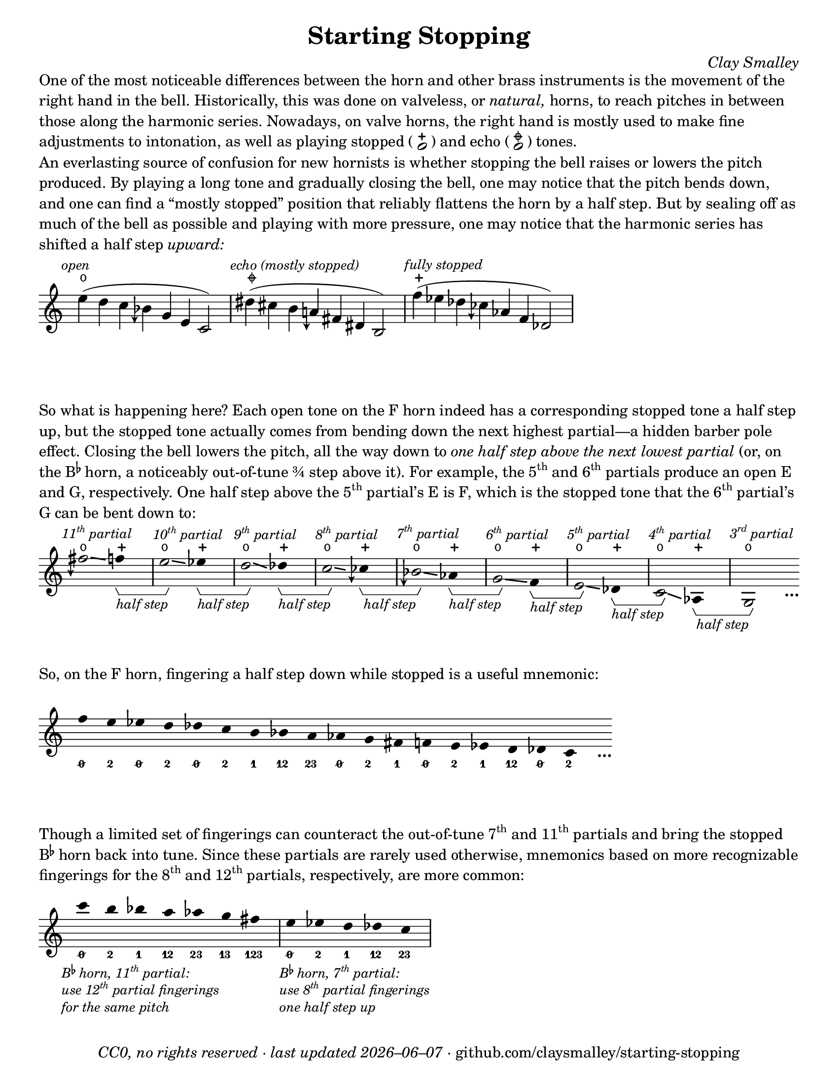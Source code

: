 \version "2.24.1"

#(set-default-paper-size "letter")

date = #(strftime "%Y–%m–%d" (localtime (current-time)))
\header {
  tagline = ##f
  copyright = \markup \concat {
    \italic "CC0, no rights reserved · last updated "
    \italic \date
    " · github.com/claysmalley/starting-stopping"
  }
  title = "Starting Stopping"
  composer = \markup \italic "Clay Smalley"
}
\paper {
  indent = 0
  scoreTitleMarkup = \markup {
    \override #`(direction . ,UP)
    \dir-column {
      \small \override #'(baseline-skip . 2.5)
      \fromproperty #'header:subpiece
      \bold \fontsize #1
      \fromproperty #'header:piece
    }
  }
}

centermarkupStopped = {
  \once \override TextScript.staff-padding = #2
  \once \override TextScript.self-alignment-X = #CENTER
  \once \override TextScript.X-offset = #(lambda (g)
  (+ (ly:self-alignment-interface::centered-on-x-parent g)
     (ly:self-alignment-interface::x-aligned-on-self g)))
}

fingerF = \markup \abs-fontsize #7 \bold "F"
fingerBes = \markup \abs-fontsize #7 \bold \concat { "B" \super \flat }
fingerO = \markup \abs-fontsize #6 \concat { " " \slashed-digit #0 " " }
fingerB = \markup \abs-fontsize #6 \finger " 2 "
fingerA = \markup \abs-fontsize #6 \finger " 1 "
fingerAB = \markup \abs-fontsize #6 \finger 12
fingerBC = \markup \abs-fontsize #6 \finger 23
fingerAC = \markup \abs-fontsize #6 \finger 13
fingerABC = \markup \abs-fontsize #6 \finger 123
fingerTO = \markup \overtie \abs-fontsize #6 \concat { " " \slashed-digit #0 " " }
fingerTB = \markup \overtie \abs-fontsize #6 \finger " 2 "
fingerTA = \markup \overtie \abs-fontsize #6 \finger " 1 "
fingerTAB = \markup \overtie \abs-fontsize #6 \finger 12
fingerTBC = \markup \overtie \abs-fontsize #6 \finger 23
fingerTAC = \markup \overtie \abs-fontsize #6 \finger 13
fingerTABC = \markup \overtie \abs-fontsize #6 \finger 123
fingerLO = \markup \undertie \abs-fontsize #6 \concat { " " \slashed-digit #0 " " }
fingerLB = \markup \undertie \abs-fontsize #6 \finger " 2 "
fingerLA = \markup \undertie \abs-fontsize #6 \finger " 1 "
fingerLAB = \markup \undertie \abs-fontsize #6 \finger 12
fingerLBC = \markup \undertie \abs-fontsize #6 \finger 23

fullopen = \markup {
  \abs-fontsize #12 \musicglyph "scripts.open"
}
mostlystopped = \markup {
  \combine
  \abs-fontsize #12 \musicglyph "scripts.halfopenvertical"
  \abs-fontsize #12 \musicglyph "scripts.tenuto"
}
fullstopped = \markup {
  \abs-fontsize #12 \musicglyph "scripts.stopped"
}

staccatoExercise = \relative c'' {
  f2
  2 |
  \repeat unfold 2 {
    4
    4
  } |
  \repeat unfold 2 {
    8[
    8]
    8[
    8]
  } |
  2
  r |
}

\markup \wordwrap {
  One of the most noticeable differences between the horn and other brass instruments is the movement of the right hand in the bell.
  Historically, this was done on valveless, or \italic natural, horns,
  to reach pitches in between those along the harmonic series.
  Nowadays, on valve horns, the right hand is mostly used to make fine adjustments to intonation, 
  as well as playing stopped (
  \center-column {
    \musicglyph "noteheads.s1"
    \vspace #-1.5
    \musicglyph "scripts.stopped"
  }
  ) and echo (
  \center-column {
    \musicglyph "noteheads.s1"
    \vspace #-1.5
    \mostlystopped
  }
  ) tones.
}
\markup \null
\markup \wordwrap {
  An everlasting source of confusion for new hornists
  is whether stopping the bell raises or lowers the pitch produced.
  By playing a long tone and gradually closing the bell,
  one may notice that the pitch bends down,
  and one can find a “mostly stopped” position that reliably flattens the horn by a half step.
  But by sealing off as much of the bell as possible and playing with more pressure,
  one may notice that the harmonic series has shifted a half step \italic upward:
}
\markup \null
\score {
  \layout {
    \context {
      \Staff
      alterationGlyphs =
        #'((1/2 . "accidentals.sharp")
           (1/4 . "accidentals.sharp.arrowdown")
           (0 . "accidentals.natural")
           (-1/4 . "accidentals.natural.arrowdown")
           (-1/2 . "accidentals.flat")
           (-3/4 . "accidentals.flat.arrowdown"))
    }
  }
  <<
    \figures {
      <\markup \concat { \abs-fontsize #5 " " \fullopen } >1*2
      <\markup \concat { \abs-fontsize #5 " " \mostlystopped } >1*2
      <\markup \concat { \abs-fontsize #5 " " \fullstopped } >1*2
    }
    \new Staff
    \relative c'' {
      \accidentalStyle Score.forget
      \set Score.timing = ##f
      \omit Staff.TimeSignature
      \textMark \markup \small \italic "open"
      e4( d c beseh g e c2)
      \bar "|"
      \textMark \markup \small \italic "echo (mostly stopped)"
      dis'4( cis b aeh fis dis b2)
      \bar "|"
      \textMark \markup \small \italic "fully stopped"
      f''4( ees des ceseh aes f des2)
      \bar "|"
    }
  >>
}
\markup \wordwrap {
  So what is happening here?
  Each open tone on the F horn indeed has a corresponding stopped tone a half step up,
  but the stopped tone actually comes from bending down the next highest partial—a hidden barber pole effect.
  Closing the bell lowers the pitch, all the way down to
  \italic { one half step above the next lowest partial }
  (or, on the \concat { B \super \flat } horn, a noticeably out-of-tune ¾ step above it).
  For example,
  the \concat { 5 \super th } and \concat { 6 \super th } partials produce an open E and G,
  respectively.
  One half step above the \concat { 5 \super th } partial’s E is F,
  which is the stopped tone that the \concat { 6 \super th } partial’s G can be bent down to:
}
\markup \null
\score {
  \layout {
    \context {
      \Staff
      \consists Horizontal_bracket_engraver
      \override HorizontalBracketText.text = \markup \italic "half step"
      alterationGlyphs =
        #'((1/2 . "accidentals.sharp")
           (1/4 . "accidentals.sharp.arrowdown")
           (0 . "accidentals.natural")
           (-1/4 . "accidentals.natural.arrowdown")
           (-1/2 . "accidentals.flat")
           (-3/4 . "accidentals.flat.arrowdown"))
    }
  }
  <<
    \figures {
      \bassFigureExtendersOn
      \repeat unfold 8 {
        <\markup \concat { \abs-fontsize #5 " " \fullopen } >1
        <\markup \concat { \abs-fontsize #5 " " \fullstopped } >1
      }
      <\markup \concat { \abs-fontsize #5 " " \fullopen } >1
    }
    \new Staff
    \relative c'' {
      \set Score.timing = ##f
      \omit Staff.TimeSignature
      \override Stem.length = 0
      \set fingeringOrientations = #'(left)
      \override Fingering.whiteout = ##t
      \override Glissando.thickness = #2

      \textMark \markup \small \italic \concat { 11 \super th " partial" }
      \once \override Glissando.bound-details.left.Y = #2.25
      \once \override Glissando.bound-details.right.Y = #1.75
      fih2*2\glissando
      f4*4\startGroup
      \bar "|"
      \textMark \markup \small \italic \concat { 10 \super th " partial" }
      \once \override Glissando.bound-details.left.Y = #1.75
      \once \override Glissando.bound-details.right.Y = #1.25
      e2*2\glissando\stopGroup
      ees4*4\startGroup
      \bar "|"
      \textMark \markup \small \italic \concat { 9 \super th " partial" }
      \once \override Glissando.bound-details.left.Y = #1.5
      \once \override Glissando.bound-details.right.Y = #0.5
      d2*2\glissando\stopGroup
      des4*4\startGroup
      \bar "|"
      \textMark \markup \small \italic \concat { 8 \super th " partial" }
      \once \override Glissando.bound-details.left.Y = #0.75
      \once \override Glissando.bound-details.right.Y = #0.25
      c2*2\glissando\stopGroup
      ceseh4*4\startGroup
      \bar "|"
      \textMark \markup \small \italic \concat { 7 \super th " partial" }
      beseh2*2\glissando\stopGroup
      aes4*4\startGroup
      \bar "|"
      \textMark \markup \small \italic \concat { 6 \super th " partial" }
      g2*2\glissando\stopGroup
      f4*4\startGroup
      \bar "|"
      \textMark \markup \small \italic \concat { 5 \super th " partial" }
      e2*2\glissando\stopGroup
      des4*4\startGroup
      \bar "|"
      \textMark \markup \small \italic \concat { 4 \super th " partial" }
      c2*2\glissando\stopGroup
      aes4*4\startGroup
      \bar "|"
      \textMark \markup \small \italic \concat { 3 \super rd " partial" }
      g2*2\stopGroup
      s4_\markup \bold \lower #1 "…"
    }
  >>
}
\markup \wordwrap {
  So, on the F horn, fingering a half step down while stopped is a useful mnemonic:
}
\markup \null
\score {
  \layout {
    \context {
      \Score
      \omit BarNumber
    }
  }
  <<
    \new Staff
    \relative c'' {
      \set Score.timing = ##f
      \omit Staff.TimeSignature
      \override Stem.length = 0

      \clef treble
      f4*2
      e
      ees
      d
      des
      c
      b
      bes
      a
      aes
      g
      fis
      f
      e
      ees
      d
      des
      c
      s4_\markup \bold \lower #1 "…"
    }
    \figures {
      \bassFigureExtendersOn
      <0/>2
      <2>2
      <0/>2
      <2>2
      <0/>2
      <2>2
      <1>2
      <12>2
      <23>2
      <0/>2
      <2>2
      <1>2
      <0/>2
      <2>2
      <1>2
      <12>2
      <0/>2
      <2>2
    }
  >>
}
\markup \wordwrap {
  Though a limited set of fingerings can counteract the out-of-tune
  \concat { 7 \super th } and \concat { 11 \super th } partials
  and bring the stopped \concat { B \super \flat } horn back into tune.
  Since these partials are rarely used otherwise,
  mnemonics based on more recognizable fingerings for the
  \concat { 8 \super th } and \concat { 12 \super th } partials,
  respectively, are more common:
}
\markup \null
\score {
  \layout {
    \context {
      \Score
      \omit BarNumber
    }
  }
  <<
    \new Staff
    \relative c''' {
      \set Score.timing = ##f
      \omit Staff.TimeSignature
      \override Stem.length = 0

      \clef treble
      \tweak direction #DOWN
      \textMark \markup \small \italic \override #'(baseline-skip . 2.5) \column {
        \line { \concat { "B" \super \flat " horn, 11" \super th " partial:" } }
        \line { \concat { "use 12" \super th " partial fingerings" } }
        \line { "for the same pitch" }
      }
      c4*2
      b
      bes
      a
      aes
      g
      fis
      \bar "|"
      \tweak direction #DOWN
      \textMark \markup \small \italic \override #'(baseline-skip . 2.5) \column {
        \line { \concat { "B" \super \flat " horn, 7" \super th " partial:" } }
        \line { \concat { "use 8" \super th " partial fingerings" } }
        \line { "one half step up" }
      }
      e
      ees
      d
      des
      c
      \bar "|"
    }
    \figures {
      \bassFigureExtendersOn
      <0/>2
      <2>2
      <1>2
      <12>2
      <23>2
      <13>2
      <123>2
      <0/>2
      <2>2
      <1>2
      <12>2
      <23>2
    }
  >>
}
\markup \null
\pageBreak
\score {
  \layout {
    \context {
      \Staff
      alterationGlyphs =
        #'((1/2 . "accidentals.sharp")
           (1/4 . "accidentals.sharp.arrowdown")
           (0 . "accidentals.natural")
           (-1/4 . "accidentals.natural.arrowdown")
           (-1/2 . "accidentals.flat")
           (-3/4 . "accidentals.flat.arrowdown"))
    }
  }
  \header {
    piece = \markup \concat { \box { A } " Short Pitch Bends" }
    subpiece = \markup \wordwrap {
      Begin by playing the pattern on valve horn,
      using the suggested fingerings
      with the bell open (
      \fontsize #1 \center-column {
        \musicglyph "noteheads.s1"
        \vspace #-1.4
        \musicglyph "scripts.open"
      }
      ).
      Upon returning to the upper pitch,
      gradually transition from open to stopped (
      \fontsize #1 \center-column {
        \musicglyph "noteheads.s1"
        \vspace #-1.4
        \musicglyph "scripts.stopped"
      }
      ) and back,
      applying more pressure when stopped.
      Match intonation between open and stopped tones.
    }
  }
  <<
    \figures {
      \bassFigureExtendersOn
      \repeat unfold 11 {
        <\markup \concat { \abs-fontsize #5 " " \fullopen } >2
        2
        2
        <\markup \concat { \abs-fontsize #5 " " \fullstopped } >2
        <\markup \concat { \abs-fontsize #5 " " \fullopen } >2
        r2
      }
    }
    \new Staff
    \relative c'' {
      \accidentalStyle Score.modern
      \override TextScript.avoid-slur = #'inside
      \override TextScript.outside-staff-priority = ##f
      \override Glissando.thickness = #2

      \time 4/4
      \tempo 4 = 120 - 176
      f2\p(
      e |
      f\glissando\<
      e\glissando\ff\> |
      f)\! r |
      \bar "||"
      e(
      dis |
      e\glissando\<
      dis\glissando\> |
      e)\! r |
      \bar "||"
      \break
      ees(
      d |
      ees\glissando\<
      d\glissando\> |
      ees)\! r |
      \bar "||"
      d(
      cis |
      d\glissando\<
      cis\glissando\> |
      d)\! r |
      \bar "||"
      des(
      c |
      des\glissando\<
      c\glissando\> |
      des)\! r |
      \bar "||"
      \break
      \textMark \markup \small "The following fingerings may be uncommon on open horn, but correspond to conventional stopped fingerings."
      c(
      b |
      c\glissando\<
      b\glissando\> |
      c)\! r |
      \bar "||"
      b(
      ais |
      b\glissando\<
      ais\glissando\> |
      b)\! r |
      \bar "||"
      bes(
      a |
      bes\glissando\<
      a\glissando\> |
      bes)\! r |
      \bar "||"
      \break
      \textMark \markup \small \concat {
        "The out-of-tune 7"
        \super "th"
        " partial is used here to reach certain stopped tones."
      }
      beseh(
      aes |
      beseh\glissando\<
      aes\glissando\> |
      beseh)\! r |
      \bar "||"
      aeh^(
      g |
      aeh\glissando\<
      g\glissando\> |
      aeh)\! r |
      \bar "||"
      aeseh^(
      ges |
      aeseh\glissando\<
      ges\glissando\> |
      aeseh)\! r |
      \bar "|."
    }
    \figures {
      \bassFigureExtendersOn
      <\markup \fingerBes 0/>2
      <\markup \fingerBes 2>2
      <\markup \fingerBes 0/>2
      2
      2
      r2
      <\markup \fingerBes 2>2
      <\markup \fingerBes 1>2
      <\markup \fingerBes 2>2
      2
      2
      r2
      <\markup \fingerBes 1>2
      <\markup \fingerBes 12>2
      <\markup \fingerBes 1>2
      2
      2
      r2
      <\markup \fingerBes 12>2
      <\markup \fingerBes 23>2
      <\markup \fingerBes 12>2
      2
      2
      r2
      <\markup \fingerBes 23>2
      <\markup \fingerBes 0/>2
      <\markup \fingerBes 23>2
      2
      2
      r2
      <\markup \fingerF 1>2
      <\markup \fingerF 2>2
      <\markup \fingerF 1>2
      2
      2
      r2
      <\markup \fingerF 12>2
      <\markup \fingerF 1>2
      <\markup \fingerF 12>2
      2
      2
      r2
      <\markup \fingerF 23>2
      <\markup \fingerF 12>2
      <\markup \fingerF 23>2
      2
      2
      r2
      <\markup \fingerF 0/>2
      <\markup \fingerF 23>2
      <\markup \fingerF 0/>2
      2
      2
      r2
      <\markup \fingerF 2>2
      <\markup \fingerF 0/>2
      <\markup \fingerF 2>2
      2
      2
      r2
      <\markup \fingerF 1>2
      <\markup \fingerF 2>2
      <\markup \fingerF 1>2
      2
      2
      r2
    }
  >>
}
\score {
  \header {
    piece = \markup \concat { \box { B } " Long Pitch Bends" }
    subpiece = \markup \wordwrap {
      As above, transitioning from open to echo (
      \fontsize #1 \center-column {
        \musicglyph "noteheads.s1"
        \vspace #-1.4
        \mostlystopped
      }
      ) to stopped and back.
      Match intonation between all tones.
    }
  }
  <<
    \figures {
      \bassFigureExtendersOn
      \repeat unfold 6 {
        <\markup \concat { \abs-fontsize #5 " " \fullopen } >2
        2
        2
        2
        2
        <\markup \concat { \abs-fontsize #5 " " \mostlystopped } >2
        <\markup \concat { \abs-fontsize #5 " " \fullstopped } >2
        <\markup \concat { \abs-fontsize #5 " " \mostlystopped } >2
        <\markup \concat { \abs-fontsize #5 " " \fullopen } >2
        r2
      }
    }
    \new Staff
    \relative c'' {
      \accidentalStyle Score.modern
      \override Glissando.thickness = #2

      \time 4/4
      \tempo 4 = 120 - 176
      g2\p(
      fis |
      f
      fis |
      g\glissando
      \once \override Glissando.bound-details.left.Y = #-1.25
      \once \override Glissando.bound-details.right.Y = #-1.75
      fis\glissando\< |
      \once \override Glissando.bound-details.left.Y = #-1.75
      \once \override Glissando.bound-details.right.Y = #-1.25
      f\glissando\ff\>
      fis\glissando\! |
      g) r |
      \bar "||"
      ges(
      f |
      e
      f |
      ges\glissando
      f\glissando\< |
      e\glissando\>
      f\glissando\! |
      ges) r |
      \bar "||"
      f(
      e |
      dis
      e |
      f\glissando
      e\glissando\< |
      dis\glissando\>
      e\glissando\! |
      f) r |
      \bar "||"
      e(
      dis |
      d
      dis |
      e\glissando
      \once \override Glissando.bound-details.left.Y = #-2.25
      \once \override Glissando.bound-details.right.Y = #-2.75
      dis\glissando\< |
      \once \override Glissando.bound-details.left.Y = #-2.75
      \once \override Glissando.bound-details.right.Y = #-2.25
      d\glissando\>
      dis\glissando\! |
      e) r |
      \bar "||"
      e(
      dis |
      cis
      dis |
      e\glissando
      dis\glissando\< |
      cis\glissando\>
      dis\glissando\! |
      e) r |
      \bar "||"
      ees(
      d |
      c
      d |
      ees\glissando
      d\glissando\< |
      c\glissando\>
      d\glissando\! |
      ees) r |
      \bar "|."
    }
    \figures {
      \bassFigureExtendersOn
      <\markup \fingerF 0/>2
      <\markup \fingerF 2>2
      <\markup \fingerF 1>2
      <\markup \fingerF 2>2
      <\markup \fingerF 0/>2
      2
      2
      2
      2
      r2
      <\markup \fingerF 2>2
      <\markup \fingerF 1>2
      <\markup \fingerF 0/>2
      <\markup \fingerF 1>2
      <\markup \fingerF 2>2
      2
      2
      2
      2
      r2
      <\markup \fingerF 1>2
      <\markup \fingerF 0/>2
      <\markup \fingerF 2>2
      <\markup \fingerF 0/>2
      <\markup \fingerF 1>2
      2
      2
      2
      2
      r2
      <\markup \fingerF 12>2
      <\markup \fingerF 2>2
      <\markup \fingerF 1>2
      <\markup \fingerF 2>2
      <\markup \fingerF 12>2
      2
      2
      2
      2
      r2
      <\markup \fingerF 0/>2
      <\markup \fingerF 2>2
      <\markup \fingerF 12>2
      <\markup \fingerF 2>2
      <\markup \fingerF 0/>2
      2
      2
      2
      2
      r2
      <\markup \fingerF 2>2
      <\markup \fingerF 1>2
      <\markup \fingerF 0/>2
      <\markup \fingerF 1>2
      <\markup \fingerF 2>2
      2
      2
      2
      2
      r2
    }
  >>
}
\pageBreak
\score {
  \header {
    piece = \markup \concat { \box { C } " Open and Stopped Staccato" }
    subpiece = \markup \wordwrap {
      Match intonation between open (
      \fontsize #1 \center-column {
        \musicglyph "noteheads.s1"
        \vspace #-1.4
        \musicglyph "scripts.open"
      }
      ) and stopped (
      \fontsize #1 \center-column {
        \musicglyph "noteheads.s1"
        \vspace #-1.4
        \musicglyph "scripts.stopped"
      }
      ) tones.
    }
  }
  <<
    \figures {
      \bassFigureExtendersOn
      \repeat unfold 18 {
        <\markup \concat { \abs-fontsize #5 " " \fullopen } >2
        <\markup \concat { \abs-fontsize #5 " " \fullstopped } >2
        \repeat unfold 2 {
          <\markup \concat { \abs-fontsize #5 " " \fullopen } >4
          <\markup \concat { \abs-fontsize #5 " " \fullstopped } >4
        }
        \repeat unfold 2 {
          <\markup \concat { \abs-fontsize #5 " " \fullopen } >8
          8
          <\markup \concat { \abs-fontsize #5 " " \fullstopped } >8
          8
        }
        <\markup \concat { \abs-fontsize #5 " " \fullopen } >2
        r2
      }
    }
    \new Staff
    \relative c'' {
      \accidentalStyle Score.modern

      \time 4/4
      \tempo 4 = 76 - 120
      <<
        s1\f
        \staccatoExercise
      >>
      \bar "||"
      \transpose f e \staccatoExercise
      \bar "||"
      \transpose f ees \staccatoExercise
      \bar "||"
      \transpose f d \staccatoExercise
      \bar "||"
      \transpose f des \staccatoExercise
      \bar "||"
      \transpose f c \staccatoExercise
      \bar "||"
      \transpose f b, \staccatoExercise
      \bar "||"
      \transpose f bes, \staccatoExercise
      \bar "||"
      \transpose f a, \staccatoExercise
      \bar "||"
      \transpose f aes, \staccatoExercise
      \bar "||"
      \transpose f g, \staccatoExercise
      \bar "||"
      \transpose f fis, \staccatoExercise
      \bar "||"
      \transpose f f, \staccatoExercise
      \bar "||"
      \transpose f e, \staccatoExercise
      \bar "||"
      \transpose f ees, \staccatoExercise
      \bar "||"
      \transpose f d, \staccatoExercise
      \bar "||"
      \transpose f des, \staccatoExercise
      \bar "||"
      \transpose f c, \staccatoExercise
      \bar "|."
    }
  >>
}
